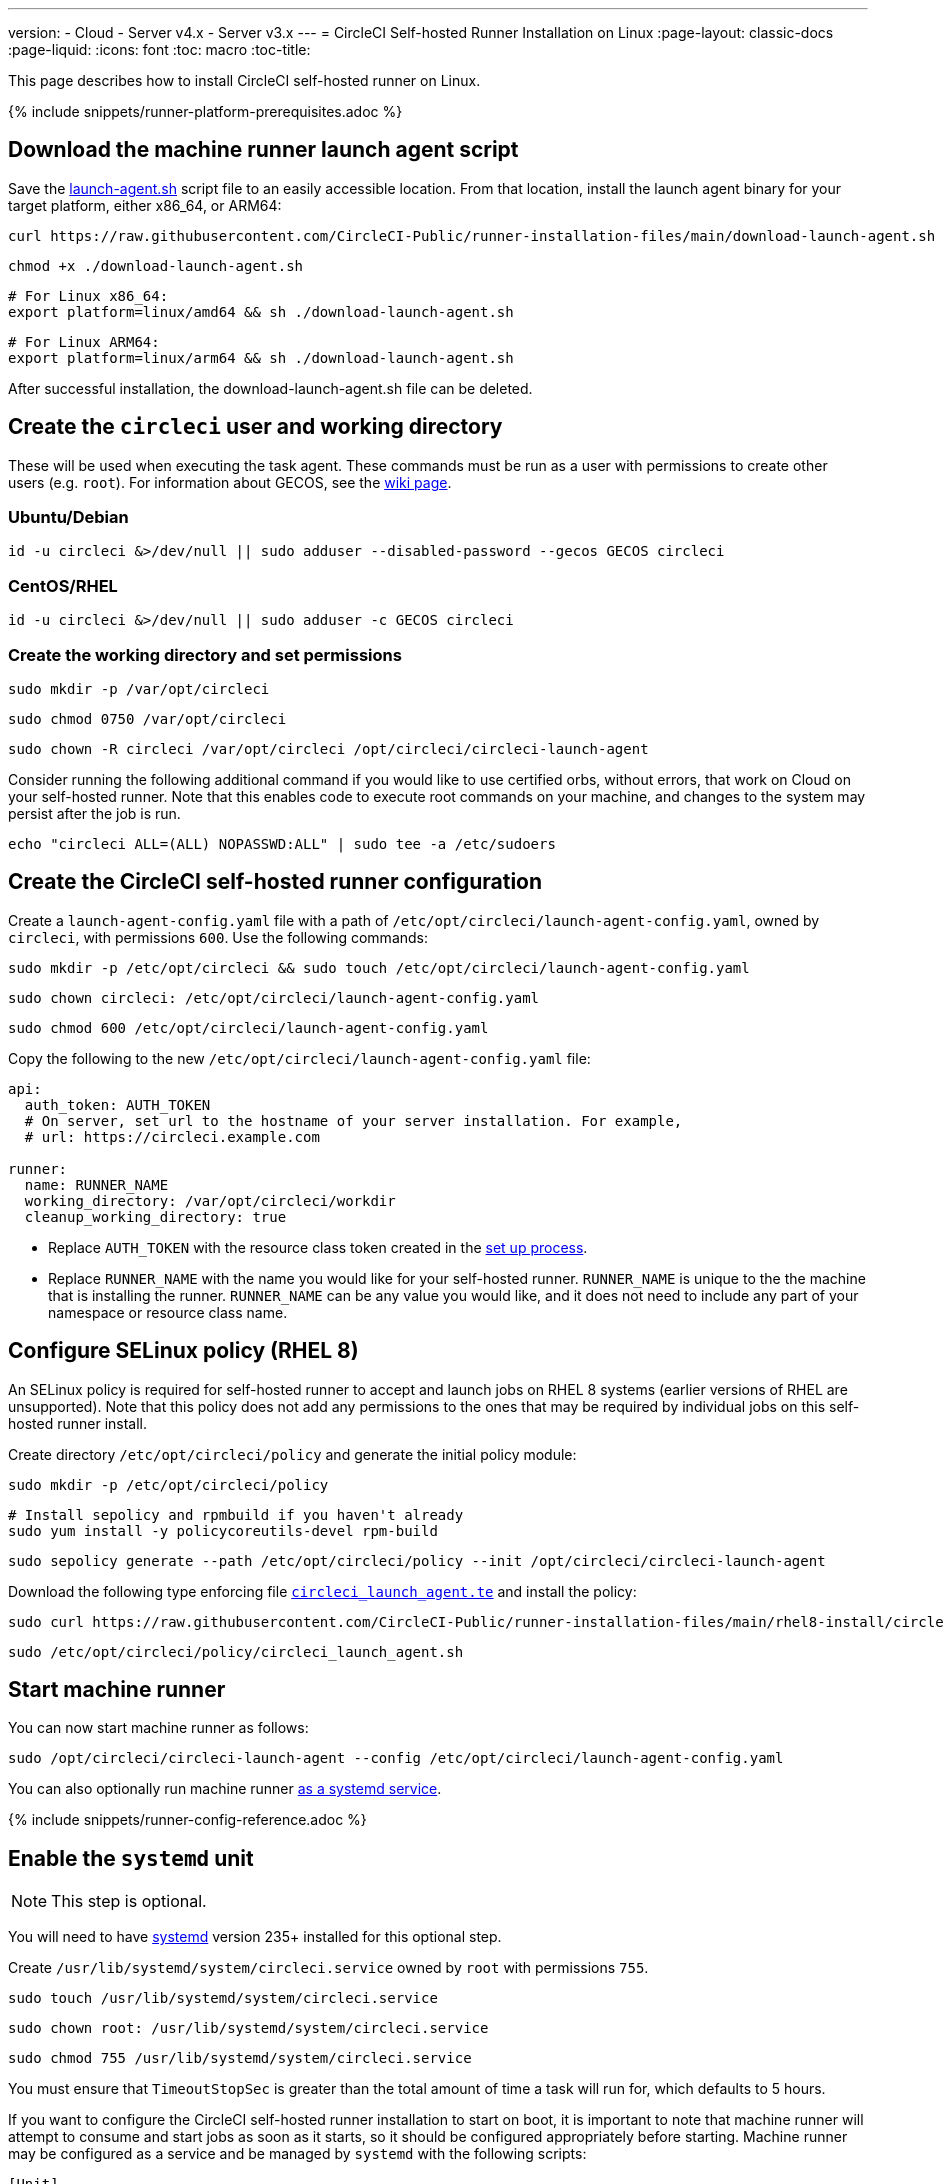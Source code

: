 ---
version:
- Cloud
- Server v4.x
- Server v3.x
---
= CircleCI Self-hosted Runner Installation on Linux
:page-layout: classic-docs
:page-liquid:
:icons: font
:toc: macro
:toc-title:

This page describes how to install CircleCI self-hosted runner on Linux.

{% include snippets/runner-platform-prerequisites.adoc %}

toc::[]

[#download-the-launch-agent-script]
== Download the machine runner launch agent script

Save the link:https://raw.githubusercontent.com/CircleCI-Public/runner-installation-files/main/download-launch-agent.sh[launch-agent.sh] script file to an easily accessible location. From that location, install the launch agent binary for your target platform, either x86_64, or ARM64:

```shell
curl https://raw.githubusercontent.com/CircleCI-Public/runner-installation-files/main/download-launch-agent.sh --output ./download-launch-agent.sh
```

```shell
chmod +x ./download-launch-agent.sh
```

```shell
# For Linux x86_64:
export platform=linux/amd64 && sh ./download-launch-agent.sh
```

```shell
# For Linux ARM64:
export platform=linux/arm64 && sh ./download-launch-agent.sh
```

After successful installation, the download-launch-agent.sh file can be deleted.

[#create-the-circleci-user-and-working-directory]
== Create the `circleci` user and working directory

These will be used when executing the task agent. These commands must be run as a user with permissions to create other users (e.g. `root`). For information about GECOS, see the https://en.wikipedia.org/wiki/Gecos_field[wiki page].

[#ubuntu-debian]
=== Ubuntu/Debian

```shell
id -u circleci &>/dev/null || sudo adduser --disabled-password --gecos GECOS circleci
```

[#centos-rhel]
=== CentOS/RHEL

```shell
id -u circleci &>/dev/null || sudo adduser -c GECOS circleci
```

[#create-the-working-directory]
=== Create the working directory and set permissions

```shell
sudo mkdir -p /var/opt/circleci
```

```shell
sudo chmod 0750 /var/opt/circleci
```

```shell
sudo chown -R circleci /var/opt/circleci /opt/circleci/circleci-launch-agent
```

Consider running the following additional command if you would like to use certified orbs, without errors, that work on Cloud on your self-hosted runner. Note that this enables code to execute root commands on your machine, and changes to the system may persist after the job is run.

```shell
echo "circleci ALL=(ALL) NOPASSWD:ALL" | sudo tee -a /etc/sudoers
```

[#create-the-circleci-self-hosted-runner-configuration]
== Create the CircleCI self-hosted runner configuration

Create a `launch-agent-config.yaml` file with a path of `/etc/opt/circleci/launch-agent-config.yaml`, owned by `circleci`, with permissions `600`. Use the following commands:

```shell
sudo mkdir -p /etc/opt/circleci && sudo touch /etc/opt/circleci/launch-agent-config.yaml
```

```shell
sudo chown circleci: /etc/opt/circleci/launch-agent-config.yaml
```

```shell
sudo chmod 600 /etc/opt/circleci/launch-agent-config.yaml
```

Copy the following to the new `/etc/opt/circleci/launch-agent-config.yaml` file:

```yaml
api:
  auth_token: AUTH_TOKEN
  # On server, set url to the hostname of your server installation. For example,
  # url: https://circleci.example.com

runner:
  name: RUNNER_NAME
  working_directory: /var/opt/circleci/workdir
  cleanup_working_directory: true
```

- Replace `AUTH_TOKEN` with the resource class token created in the xref:runner-installation#circleci-web-app-installation.adoc[set up process].
- Replace `RUNNER_NAME` with the name you would like for your self-hosted runner. `RUNNER_NAME` is unique to the the machine that is installing the runner. `RUNNER_NAME` can be any value you would like, and it does not need to include any part of your namespace or resource class name.

[#configure-selinux-policy]
== Configure SELinux policy (RHEL 8)

An SELinux policy is required for self-hosted runner to accept and launch jobs on RHEL 8 systems (earlier versions of RHEL are unsupported). Note that this policy does not add any permissions to the ones that may be required by individual jobs on this self-hosted runner install.

Create directory `/etc/opt/circleci/policy` and generate the initial policy module:

```shell
sudo mkdir -p /etc/opt/circleci/policy
```

```shell
# Install sepolicy and rpmbuild if you haven't already
sudo yum install -y policycoreutils-devel rpm-build
```

```shell
sudo sepolicy generate --path /etc/opt/circleci/policy --init /opt/circleci/circleci-launch-agent
```

Download the following type enforcing file https://raw.githubusercontent.com/CircleCI-Public/runner-installation-files/main/rhel8-install/circleci_launch_agent.te[`circleci_launch_agent.te`] and install the policy:

```shell
sudo curl https://raw.githubusercontent.com/CircleCI-Public/runner-installation-files/main/rhel8-install/circleci_launch_agent.te --output /etc/opt/circleci/policy/circleci_launch_agent.te
```

```shell
sudo /etc/opt/circleci/policy/circleci_launch_agent.sh
```

[#start-machine-runner]
== Start machine runner

You can now start machine runner as follows:

```shell
sudo /opt/circleci/circleci-launch-agent --config /etc/opt/circleci/launch-agent-config.yaml
```

You can also optionally run machine runner <<#enable-the-systemd-unit,as a systemd service>>.

{% include snippets/runner-config-reference.adoc %}

[#enable-the-systemd-unit]
== Enable the `systemd` unit

NOTE: This step is optional.

You will need to have https://systemd.io/[systemd] version 235+ installed for this optional step.

Create `/usr/lib/systemd/system/circleci.service` owned by `root` with permissions `755`.

```shell
sudo touch /usr/lib/systemd/system/circleci.service
```

```shell
sudo chown root: /usr/lib/systemd/system/circleci.service
```

```shell
sudo chmod 755 /usr/lib/systemd/system/circleci.service
```

You must ensure that `TimeoutStopSec` is greater than the total amount of time a task will run for, which defaults to 5 hours.

If you want to configure the CircleCI self-hosted runner installation to start on boot, it is important to note that machine runner will attempt to consume and start jobs as soon as it starts, so it should be configured appropriately before starting. Machine runner may be configured as a service and be managed by `systemd` with the following scripts:

```
[Unit]
Description=CircleCI Runner
After=network.target
[Service]
ExecStart=/opt/circleci/circleci-launch-agent --config /etc/opt/circleci/launch-agent-config.yaml
Restart=always
User=circleci
NotifyAccess=exec
TimeoutStopSec=18300
[Install]
WantedBy = multi-user.target
```

Unlike task agents, which use the environment of the `circleci` user, launch agents will need to have any required environment variables (e.g., proxy settings) explicitly defined in the unit configuration file. These can be set by `Environment=` or `EnvironmentFile=`. Please visit the `systemd` https://www.freedesktop.org/software/systemd/man/systemd.exec.html#Environment[documentation] for more information.

You can now enable the service:

```shell
sudo systemctl enable circleci.service
```

[#start-the-service]
=== Start the service

When the CircleCI self-hosted runner service starts, it will immediately attempt to start running jobs, so it should be fully configured before the first start of the service.

```shell
sudo systemctl start circleci.service
```

[#verify-the-service-is-running]
=== Verify the service is running

The system reports a very basic health status through the `status` field in `systemctl`. This will report **Healthy** or **Unhealthy** based on connectivity to the CircleCI APIs.

You can see the status of the agent by running:

```shell
systemctl status circleci.service --no-pager
```

Which should produce output similar to:

```
circleci.service - CircleCI Runner
   Loaded: loaded (/var/opt/circleci/circleci.service; enabled; vendor preset: enabled)
   Active: active (running) since Fri 2020-05-29 14:33:31 UTC; 18min ago
 Main PID: 5592 (circleci-launch)
   Status: "Healthy"
    Tasks: 8 (limit: 2287)
   CGroup: /system.slice/circleci.service
           └─5592 /opt/circleci/circleci-launch-agent --config /etc/opt/circleci/launch-agent-config.yaml
```

You can also see the logs for the system by running:

```shell
journalctl -u circleci
```
